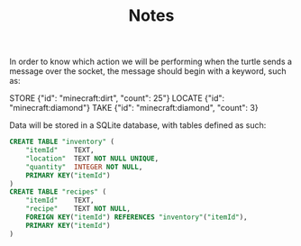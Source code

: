 #+TITLE: Notes

In order to know which action we will be performing when the turtle sends a message over the socket, the message should begin with a keyword, such as:

#+BEGTIN_SRC
STORE {"id": "minecraft:dirt", "count": 25"}
LOCATE {"id": "minecraft:diamond"}
TAKE {"id": "minecraft:diamond", "count": 3}
#+END_SRC

Data will be stored in a SQLite database, with tables defined as such:

#+BEGIN_SRC sql
    CREATE TABLE "inventory" (
        "itemId"	TEXT,
        "location"	TEXT NOT NULL UNIQUE,
        "quantity"	INTEGER NOT NULL,
        PRIMARY KEY("itemId")
    )
    CREATE TABLE "recipes" (
        "itemId"	TEXT,
        "recipe"	TEXT NOT NULL,
        FOREIGN KEY("itemId") REFERENCES "inventory"("itemId"),
        PRIMARY KEY("itemId")
    )
#+END_SRC
